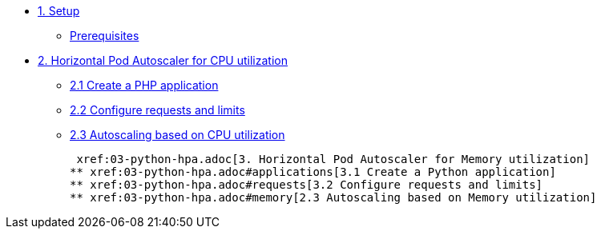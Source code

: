 * xref:01-setup.adoc[1. Setup]
** xref:01-setup.adoc#prerequisite[Prerequisites]

* xref:02-php-hpa.adoc[2. Horizontal Pod Autoscaler for CPU utilization]
** xref:02-php-hpa.adoc#applications[2.1 Create a PHP application]
** xref:02-php-hpa.adoc#requests[2.2 Configure requests and limits]
** xref:02-php-hpa.adoc#cpu[2.3 Autoscaling based on CPU utilization]

 xref:03-python-hpa.adoc[3. Horizontal Pod Autoscaler for Memory utilization]
** xref:03-python-hpa.adoc#applications[3.1 Create a Python application]
** xref:03-python-hpa.adoc#requests[3.2 Configure requests and limits]
** xref:03-python-hpa.adoc#memory[2.3 Autoscaling based on Memory utilization]
